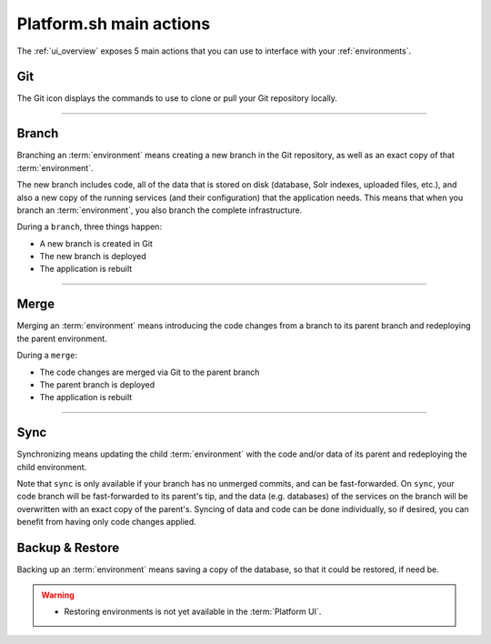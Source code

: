 .. _platform_actions:

Platform.sh main actions
========================

The :ref:`ui_overview` exposes 5 main actions that you can use to interface with your :ref:`environments`.

.. image:: /overview/images/icon-git.png
  :alt: Git

Git
---

The Git icon displays the commands to use to clone or pull your Git repository locally.

------------

.. image:: /overview/images/icon-branch.png
  :alt: Branch

.. _branch:

Branch
------

Branching an :term:`environment` means creating a new branch in the Git repository, as well as an exact copy of that :term:`environment`.

The new branch includes code, all of the data that is stored on disk (database, Solr indexes, uploaded files, etc.), and also a new copy of the running services (and their configuration) that the application needs. This means that when you branch an :term:`environment`, you also branch the complete infrastructure. 

During a ``branch``, three things happen:

* A new branch is created in Git
* The new branch is deployed
* The application is rebuilt

------------

.. image:: /overview/images/icon-merge.png
  :alt: Merge

.. _merge:

Merge
-----

Merging an :term:`environment` means introducing the code changes from a branch to its parent branch and redeploying the parent environment.

During a ``merge``:

* The code changes are merged via Git to the parent branch
* The parent branch is deployed
* The application is rebuilt

------------

.. image:: /overview/images/icon-sync.png
  :alt: Sync

.. _sync:

Sync
----

Synchronizing means updating the child :term:`environment` with the code and/or data of its parent and redeploying the child environment.

Note that ``sync`` is only available if your branch has no unmerged commits, and can be fast-forwarded. On ``sync``, your code branch will be fast-forwarded to its parent's tip, and the data (e.g. databases) of the services on the branch will be overwritten with an exact copy of the parent's. Syncing of data and code can be done individually, so if desired, you can benefit from having only code changes applied.

.. image:: /overview/images/icon-backup.png
  :alt: Backup

.. _backup_restore:

Backup & Restore
----------------

Backing up an :term:`environment` means saving a copy of the database, so that it could be restored, if need be.

.. warning::

   * Restoring environments is not yet available in the :term:`Platform UI`.